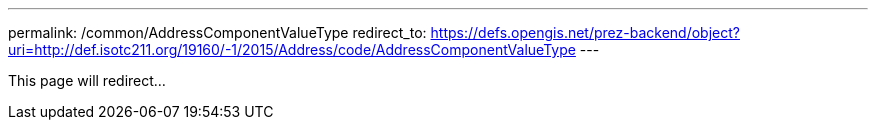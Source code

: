 ---
permalink: /common/AddressComponentValueType
redirect_to: https://defs.opengis.net/prez-backend/object?uri=http://def.isotc211.org/19160/-1/2015/Address/code/AddressComponentValueType
---

This page will redirect...
